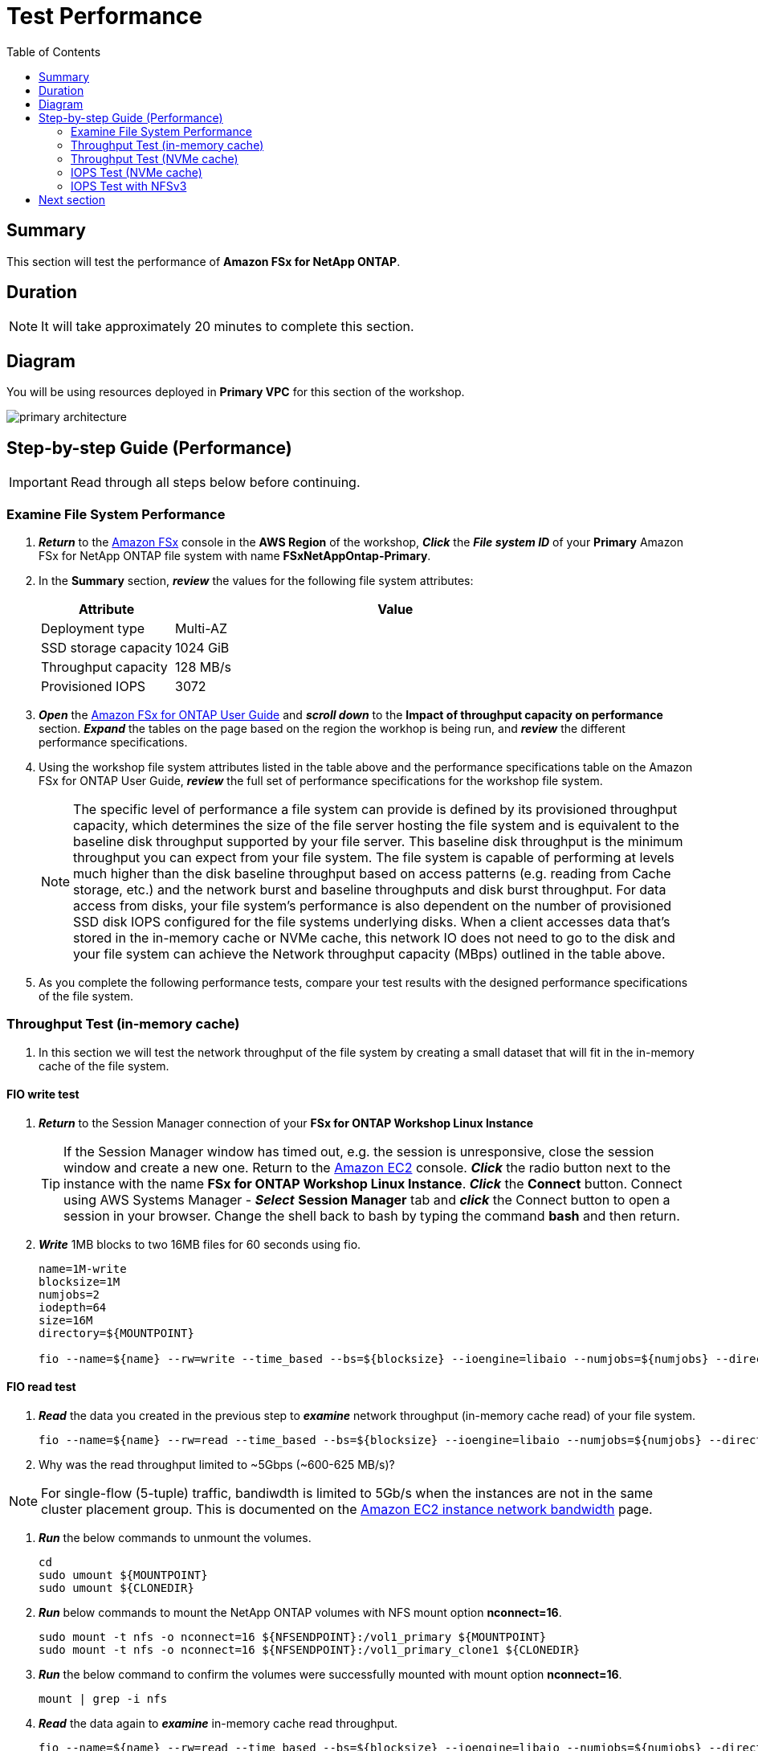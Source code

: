 = Test Performance
:toc:
:icons:
:linkattrs:
:imagesdir: ./../resources/images


== Summary

This section will test the performance of *Amazon FSx for NetApp ONTAP*.


== Duration

NOTE: It will take approximately 20 minutes to complete this section.

== Diagram 

You will be using resources deployed in *Primary VPC* for this section of the workshop.

image::primary-architecture.png[align="center"]

== Step-by-step Guide (Performance)

IMPORTANT: Read through all steps below before continuing.


=== Examine File System Performance

. *_Return_* to the link:https://console.aws.amazon.com/fsx/[Amazon FSx] console in the *AWS Region* of the workshop, *_Click_* the *_File system ID_* of your *Primary* Amazon FSx for NetApp ONTAP file system with name *FSxNetAppOntap-Primary*.

. In the *Summary* section, *_review_* the values for the following file system attributes:
+
[cols="3,10"]
|===
| Attribute | Value

| Deployment type
| Multi-AZ

| SSD storage capacity
| 1024 GiB

| Throughput capacity
| 128 MB/s

| Provisioned IOPS
| 3072
|===
+
. *_Open_* the link:https://docs.aws.amazon.com/fsx/latest/ONTAPGuide/performance.html[Amazon FSx for ONTAP User Guide] and *_scroll down_* to the *Impact of throughput capacity on performance* section. *_Expand_* the tables on the page based on the region the workhop is being run, and *_review_* the different performance specifications.

. Using the workshop file system attributes listed in the table above and the performance specifications table on the Amazon FSx for ONTAP User Guide, *_review_* the full set of performance specifications for the workshop file system.
+
NOTE: The specific level of performance a file system can provide is defined by its provisioned throughput capacity, which determines the size of the file server hosting the file system and is equivalent to the baseline disk throughput supported by your file server.  This baseline disk throughput is the minimum throughput you can expect from your file system. The file system is capable of performing at levels much higher than the disk baseline throughput based on access patterns (e.g. reading from Cache storage, etc.) and the network burst and baseline throughputs and disk burst throughput. For data access from disks, your file system’s performance is also dependent on the number of provisioned SSD disk IOPS configured for the file systems underlying disks. When a client accesses data that's stored in the in-memory cache or NVMe cache, this network IO does not need to go to the disk and your file system can achieve the Network throughput capacity (MBps) outlined in the table above.
+
. As you complete the following performance tests, compare your test results with the designed performance specifications of the file system.

=== Throughput Test (in-memory cache)

. In this section we will test the network throughput of the file system by creating a small dataset that will fit in the in-memory cache of the file system.

==== FIO write test 

. *_Return_* to the Session Manager connection of your *FSx for ONTAP Workshop Linux Instance*

+
TIP: If the Session Manager window has timed out, e.g. the session is unresponsive, close the  session window and create a new one. Return to the link:https://console.aws.amazon.com/ec2/[Amazon EC2] console. *_Click_* the radio button next to the instance with the name *FSx for ONTAP Workshop Linux Instance*. *_Click_* the *Connect* button. Connect using AWS Systems Manager - *_Select_* *Session Manager* tab and *_click_* the Connect button to open a session in your browser.  Change the shell back to bash by typing the command ***bash*** and then return.
+

. *_Write_* 1MB blocks to two 16MB files for 60 seconds using fio.
+
[source,bash]
----
name=1M-write
blocksize=1M
numjobs=2
iodepth=64
size=16M
directory=${MOUNTPOINT}

fio --name=${name} --rw=write --time_based --bs=${blocksize} --ioengine=libaio --numjobs=${numjobs} --direct=1 --iodepth=${iodepth} --offset=0 --size=${size} --directory=${directory} --group_reporting --runtime 60
----

==== FIO read test 

. *_Read_* the data you created in the previous step to *_examine_* network throughput (in-memory cache read) of your file system.
+
[source,bash]
----
fio --name=${name} --rw=read --time_based --bs=${blocksize} --ioengine=libaio --numjobs=${numjobs} --direct=1 --iodepth=${iodepth} --offset=0 --size=${size} --directory=${directory} --group_reporting --runtime 60
----
+

. Why was the read throughput limited to ~5Gbps (~600-625 MB/s)?

NOTE: For single-flow (5-tuple) traffic, bandiwdth is limited to 5Gb/s when the instances are not in the same cluster placement group.  This is documented on the link:https://docs.aws.amazon.com/AWSEC2/latest/UserGuide/ec2-instance-network-bandwidth.html[Amazon EC2 instance network bandwidth] page.

. *_Run_* the below commands to unmount the volumes.
+
[source,bash]
----
cd
sudo umount ${MOUNTPOINT}
sudo umount ${CLONEDIR}
----
+

. *_Run_* below commands to mount the NetApp ONTAP volumes with NFS mount option *nconnect=16*.
+
[source,bash]
----
sudo mount -t nfs -o nconnect=16 ${NFSENDPOINT}:/vol1_primary ${MOUNTPOINT}
sudo mount -t nfs -o nconnect=16 ${NFSENDPOINT}:/vol1_primary_clone1 ${CLONEDIR}
----
+

. *_Run_* the below command to confirm the volumes were successfully mounted with mount option *nconnect=16*.
+
[source,bash]
----
mount | grep -i nfs
----
+

. *_Read_* the data again to *_examine_* in-memory cache read throughput.
+
[source,bash]
----
fio --name=${name} --rw=read --time_based --bs=${blocksize} --ioengine=libaio --numjobs=${numjobs} --direct=1 --iodepth=${iodepth} --offset=0 --size=${size} --directory=${directory} --group_reporting --runtime 60
----
+

. Were you able to scale beyond the single TCP session limit of 5Gbps and achieve read throughput higher than the baseline network throughput on your file system?
+
TIP: NFS clients can use the nconnect mount option to have multiple TCP connections (up to 16) associated with a single NFS mount. Such an NFS client multiplexes file operations onto multiple TCP connections (multi-flow) in a round-robin fashion to obtain improved performance beyond single TCP connection (single-flow) limits. NFS nconnect is included by default in Linux kernel versions 5.3 and above.  Your SMB based clients can achieve the same outcome utilziing SMB3.0's multi-channel capability.
+
NOTE: The in-memory cache read test in the previous step lasted only 60 seconds. If you run this test for a longer duration you will achieve throughput closer to the *Burst network throughput* which is ~1250 MB/s for the workshop file system and notice the throughput will eventually drop to *Baseline network throughput* as seen in the graph below. Remember you are still achieving higher throughput than the 128 MB/s throughput provisioned on your workshop file system.

image::network-throughput-in-memory-read.png[align="center"]

=== Throughput Test (NVMe cache)

. In this section we will test the network throughput of the file system by creating a 32GB dataset that will fit in the 150GB NVMe cache of the workshop file system.

==== FIO write test 

. *_Write_* 32GB using fio.
+
[source,bash]
----
name=1M-write
blocksize=1M
numjobs=2
iodepth=64
size=16G
directory=${MOUNTPOINT}

fio --name=${name} --rw=write --time_based --bs=${blocksize} --ioengine=libaio --numjobs=${numjobs} --direct=1 --iodepth=${iodepth} --offset=0 --size=${size} --directory=${directory} --group_reporting --runtime 60
----

==== FIO read test 

. *_Read_* the data you created in the previous step to *_examine_* network throughput (NVMe cache read) of your file system.
+
[source,bash]
----
fio --name=${name} --rw=read --time_based --bs=${blocksize} --ioengine=libaio --numjobs=${numjobs} --direct=1 --iodepth=${iodepth} --offset=0 --size=${size} --directory=${directory} --group_reporting --runtime 60
----
+
. Was your throughput higher than the 128 MB/s baseline throughput provisioned for the workshop file system?
+
NOTE: You can achieve higher levels of throughput when data is cached in the NVMe cache of your file system. The NVMe cache read test in the previous step lasted only 60 seconds. If you run this test for a longer duration you will notice once the burst credits are exhausted for the workshop file system the throughput will drop to *Baseline network throughput* as seen in the graph below.

image::network-throughput-NVMe-cache.png[align="center"]


=== IOPS Test (NVMe cache)

. In this section we will test the IOPS of the file system by creating a 32GB dataset that will fit in the 150GB NVMe cache of the workshop file system.

==== FIO 4K block write 

. *_Run_* the below command to execute 4KB block size write test on the *vol1_primary* volume using fio. 
+
[source,bash]
----
name=4KB-write
blocksize=4K
numjobs=2
iodepth=64
size=16G
directory=${MOUNTPOINT}

fio --name=${name} --rw=write --time_based --bs=${blocksize} --ioengine=libaio --numjobs=${numjobs} --direct=1 --iodepth=${iodepth} --offset=0 --size=${size} --directory=${directory} --group_reporting --runtime 60
----
+

. *Note* the write IOPS achieved during this test. Compare this with the *Provisioned IOPS* of your file system.

==== FIO 4K block read test

. *_Read_* the data you created in the previous step by running the below command.
+
[source,bash]
----
fio --name=${name} --rw=read --time_based --bs=${blocksize} --ioengine=libaio --numjobs=${numjobs} --direct=1 --iodepth=${iodepth} --offset=0 --size=${size} --directory=${directory} --group_reporting --runtime 60
----
+

. *Note* the read IOPS you achieved during this test.
+
TIP: You will achieve ~29K write IOPS and ~59k read IOPS which is much higher than the 3072 *Provisioned IOPS* for the workshop file system when data is cached in the NVMe cache on your file system.


=== IOPS Test with NFSv3

. *_Run_* the below commands to unmount the *${MOUNTPOINT}*.
+
[source,bash]
----
cd
sudo umount ${MOUNTPOINT}
----
+
. *_Return_* to the Session Manager connection of the *FSx for NetApp ONTAP Workshop Linux Instance*. *_Run_* below commands to mount the volume with NFS mount option *nconnect=16* and *vers=3*.
+
TIP: If the Session Manager window has timed out, e.g. the session is unresponsive, close the  session window and create a new one. Return to the link:https://console.aws.amazon.com/ec2/[Amazon EC2] console. *_Click_* the radio button next to the instance with the name *FSx for ONTAP Workshop Linux Instance*. *_Click_* the *Connect* button. Connect using AWS Systems Manager - *_Select_* *Session Manager* tab and *_click_* the Connect button to open a session in your browser.  Change the shell back to bash by typing the command ***bash*** and then return.
+
[source,bash]
----
sudo mount -t nfs -o vers=3,nconnect=16 ${NFSENDPOINT}:/vol1_primary ${MOUNTPOINT}
----

. *_Run_* the below command to confirm the volume was successfully mounted with mount option *nconnect=16* and *NFS version 3*.
+
[source,bash]
----
mount | grep -i ${MOUNTPOINT}
----

==== FIO 4K block write test

. *_Run_* the below command to execute 4KB block size write test using fio. 
+
[source,bash]
----
name=4KB-write
blocksize=4K
numjobs=2
iodepth=64
size=16G
directory=${MOUNTPOINT}

fio --name=${name} --rw=write --time_based --bs=${blocksize} --ioengine=libaio --numjobs=${numjobs} --direct=1 --iodepth=${iodepth} --offset=0 --size=${size} --directory=${directory} --group_reporting --runtime 60
----
+

. Compare the write IOPS from this test with the write IOPS you achieved for the same test with NFS version 4. Did your IOPS scale with NFS version 3?

==== FIO 4K block read test

. *_Read_* the data you created in the previous step by running the below command.
+
[source,bash]
----
fio --name=${name} --rw=read --time_based --bs=${blocksize} --ioengine=libaio --numjobs=${numjobs} --direct=1 --iodepth=${iodepth} --offset=0 --size=${size} --directory=${directory} --group_reporting --runtime 60
----
+

. Compare the read IOPS from this test with the read IOPS you achieved for the same test with NFS version 4. Did your IOPS scale with NFS version 3?
+
TIP: NFSv3 can perform better compared to NFSv4 when working with small block IO.

== Next section

Click the button below to go to the next section.

image::monitor-performance.jpg[link=../10-monitor performance/, align="left",width=420]








